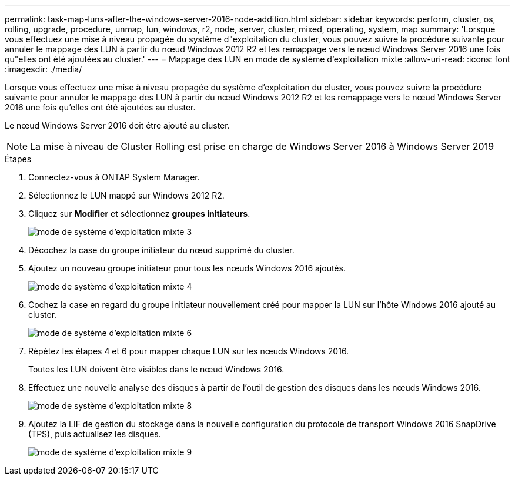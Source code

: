 ---
permalink: task-map-luns-after-the-windows-server-2016-node-addition.html 
sidebar: sidebar 
keywords: perform, cluster, os, rolling, upgrade, procedure, unmap, lun, windows, r2, node, server, cluster, mixed, operating, system, map 
summary: 'Lorsque vous effectuez une mise à niveau propagée du système d"exploitation du cluster, vous pouvez suivre la procédure suivante pour annuler le mappage des LUN à partir du nœud Windows 2012 R2 et les remappage vers le nœud Windows Server 2016 une fois qu"elles ont été ajoutées au cluster.' 
---
= Mappage des LUN en mode de système d'exploitation mixte
:allow-uri-read: 
:icons: font
:imagesdir: ./media/


[role="lead"]
Lorsque vous effectuez une mise à niveau propagée du système d'exploitation du cluster, vous pouvez suivre la procédure suivante pour annuler le mappage des LUN à partir du nœud Windows 2012 R2 et les remappage vers le nœud Windows Server 2016 une fois qu'elles ont été ajoutées au cluster.

Le nœud Windows Server 2016 doit être ajouté au cluster.


NOTE: La mise à niveau de Cluster Rolling est prise en charge de Windows Server 2016 à Windows Server 2019

.Étapes
. Connectez-vous à ONTAP System Manager.
. Sélectionnez le LUN mappé sur Windows 2012 R2.
. Cliquez sur *Modifier* et sélectionnez *groupes initiateurs*.
+
image::mixed_os_mode_3.gif[mode de système d'exploitation mixte 3]

. Décochez la case du groupe initiateur du nœud supprimé du cluster.
. Ajoutez un nouveau groupe initiateur pour tous les nœuds Windows 2016 ajoutés.
+
image::mixed_os_mode_4.gif[mode de système d'exploitation mixte 4]

. Cochez la case en regard du groupe initiateur nouvellement créé pour mapper la LUN sur l'hôte Windows 2016 ajouté au cluster.
+
image::mixed_os_mode_6.gif[mode de système d'exploitation mixte 6]

. Répétez les étapes 4 et 6 pour mapper chaque LUN sur les nœuds Windows 2016.
+
Toutes les LUN doivent être visibles dans le nœud Windows 2016.

. Effectuez une nouvelle analyse des disques à partir de l'outil de gestion des disques dans les nœuds Windows 2016.
+
image::mixed_os_mode_8.gif[mode de système d'exploitation mixte 8]

. Ajoutez la LIF de gestion du stockage dans la nouvelle configuration du protocole de transport Windows 2016 SnapDrive (TPS), puis actualisez les disques.
+
image::mixed_os_mode_9.gif[mode de système d'exploitation mixte 9]


